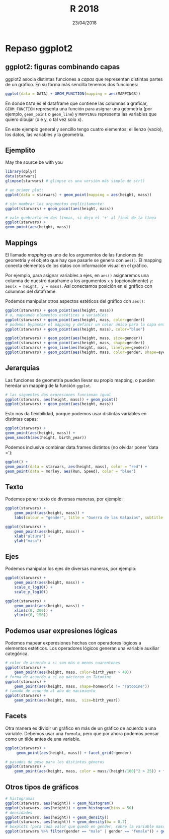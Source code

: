 #    -*- mode: org -*-
#+TITLE: R 2018
#+DATE: 23/04/2018
#+AUTHOR: Luis G. Moyano
#+EMAIL: lgmoyano@gmail.com

#+OPTIONS: author:nil date:t email:nil
#+OPTIONS: ^:nil _:nil
#+STARTUP: showall expand
#+options: toc:nil
#+REVEAL_ROOT: ../../reveal.js/
#+REVEAL_TITLE_SLIDE_TEMPLATE: Recursive Search
#+OPTIONS: reveal_center:t reveal_progress:t reveal_history:nil reveal_control:t
#+OPTIONS: reveal_rolling_links:nil reveal_keyboard:t reveal_overview:t num:nil
#+OPTIONS: reveal_title_slide:"<h1>%t</h1><h3>%d</h3>"
#+REVEAL_MARGIN: 0.1
#+REVEAL_MIN_SCALE: 0.5
#+REVEAL_MAX_SCALE: 2.5
#+REVEAL_TRANS: slide
#+REVEAL_SPEED: fast
#+REVEAL_THEME: my_moon
#+REVEAL_HEAD_PREAMBLE: <meta name="description" content="Programación en R 2017">
#+REVEAL_POSTAMBLE: <p> @luisgmoyano </p>
#+REVEAL_PLUGINS: (highlight)
#+REVEAL_HIGHLIGHT_CSS: %r/lib/css/zenburn.css
#+REVEAL_HLEVEL: 1

# # (setq org-reveal-title-slide "<h1>%t</h1><br/><h2>%a</h2><h3>%e / <a href=\"http://twitter.com/ben_deane\">@ben_deane</a></h3><h2>%d</h2>")
# # (setq org-reveal-title-slide 'auto)
# # see https://github.com/yjwen/org-reveal/commit/84a445ce48e996182fde6909558824e154b76985

# #+OPTIONS: reveal_width:1200 reveal_height:800
# #+OPTIONS: toc:1
# #+REVEAL_PLUGINS: (markdown notes)
# #+REVEAL_EXTRA_CSS: ./local
# ## black, blood, league, moon, night, serif, simple, sky, solarized, source, template, white
# #+REVEAL_HEADER: <meta name="description" content="Programación en R 2017">
# #+REVEAL_FOOTER: <meta name="description" content="Programación en R 2017">


#+begin_src yaml :exports (when (eq org-export-current-backend 'md) "results") :exports (when (eq org-export-current-backend 'reveal) "none") :results value html 
--- 
layout: default 
title: ggplot2 review
--- 
#+end_src 
#+results:

# #+begin_html
# <img src="right-fail.png">n
# #+end_html

# #+ATTR_REVEAL: :frag roll-in


* Repaso ggplot2
** ggplot2: figuras combinando capas
ggplot2 asocia distintas funciones a /capas/ que representan distintas partes de un gráfico. En su
forma más sencilla tenemos dos funciones:

#+BEGIN_SRC R 
ggplot(data = DATA) + GEOM_FUNCTION(mapping = aes(MAPPINGS))
#+END_SRC

En donde ~DATA~ es el dataframe que contiene las columnas a graficar, ~GEOM_FUNCTION~ representa una
función para asignar una geometría (por ejemplo, ~geom_point~ o ~geom_line~) y ~MAPPINGS~ representa
las variables que quiero dibujar (x e y, o tal vez solo x).

En este ejemplo general y sencillo tengo cuatro elementos: el lienzo (vacío), los datos, las
variables y la geometría.

** Ejemplito
May the source be with you
#+BEGIN_SRC R 
  library(dplyr)
  data(starwars)
  glimpse(starwars) # glimpse es una versión más simple de str()

  # un primer plot:
  ggplot(data = starwars) + geom_point(mapping = aes(height, mass))

  # sin nombrar los argumentos explícitamente:
  ggplot(starwars) + geom_point(aes(height, mass))

  # vale quebrarlo en dos líneas, si dejo el '+' al final de la línea
  ggplot(starwars) + 
  geom_point(aes(height, mass))

#+END_SRC
** Mappings

El llamado /mapping/ es uno de los argumentos de las funciones de geometría y el objeto que hay que
pasarle se genera con ~aes()~. El mapping conecta elementos de los datos con información visual en
el gráfico.

Por ejemplo, para asignar variables a ejes, en ~aes()~ asignaremos una columna de nuestro daraframe
a los argumentos ~x~ y (opcionalmente) ~y~: ~aes(x = height, y = mass)~. Así conectamos posición en
el gráfico con columnas del dataframe.

Podemos manipular otros aspectos estéticos del gráfico con ~aes()~:

#+BEGIN_SRC R 
  ggplot(starwars) + geom_point(aes(height, mass))
  # o, mapeando elementos estéticos a variables:
  ggplot(starwars) + geom_point(aes(height, mass, color=gender))
  # podemos bypasear el mapping y definir un color único para la capa entera.
  ggplot(starwars) + geom_point(aes(height, mass), color="blue")

  ggplot(starwars) + geom_point(aes(height, mass, size=gender))
  ggplot(starwars) + geom_point(aes(height, mass, shape=gender))
  ggplot(starwars) + geom_line(aes(height, mass, linetype=gender)) 
  ggplot(starwars) + geom_point(aes(height, mass, color=gender, shape=eye_color))
#+END_SRC

** Jerarquías
Las funciones de geometría pueden llevar su propio mapping, o pueden heredar un mapping de la
función ~ggplot~.

#+BEGIN_SRC R 
  # las siguentes dos expresiones funcionan igual
  ggplot(starwars, aes(height, mass)) + geom_point()
  ggplot(starwars) + geom_point(aes(height, mass))
#+END_SRC

Esto nos da flexibilidad, porque podemos usar distintas variables en distintas capas:
#+BEGIN_SRC R 
  ggplot(starwars) + 
  geom_point(aes(height, mass)) + 
  geom_smooth(aes(height, birth_year))
#+END_SRC

Podemos inclusive combinar data.frames distintos (no olvidar poner 'data ='):
#+BEGIN_SRC R 
  ggplot() + 
  geom_point(data = starwars, aes(height, mass), color = "red") + 
  geom_point(data = morley, aes(Run, Speed), color = "blue")
#+END_SRC


** Texto
Podemos poner texto de diversas maneras, por ejemplo:
#+BEGIN_SRC R 
  ggplot(starwars) + 
      geom_point(aes(height, mass)) + 
      labs(colour = "gender", title = "Guerra de las Galaxias", subtitle = "masa en función de altura para algunos personajes", x = "altura", y = "masa")

  ggplot(starwars) + 
      geom_point(aes(height, mass)) + 
      xlab("altura") + 
      ylab("masa")
#+END_SRC
** Ejes
Podemos manipular los ejes de diversas maneras, por ejemplo:

#+BEGIN_SRC R 
  ggplot(starwars) + 
      geom_point(aes(height, mass)) + 
      scale_x_log10() + 
      scale_y_log10()

  ggplot(starwars) + 
      geom_point(aes(height, mass)) + 
      xlim(c(0, 200)) + 
      ylim(c(0, 150))
#+END_SRC

** Podemos usar expresiones lógicas
Podemos mapear experesiones hechas con operadores lógicos a elementos estéticos. Los operadores
lógicos generan una variable auxiliar categórica. 
#+BEGIN_SRC R 
  # color de acuerdo a si son más o menos cuarentones
  ggplot(starwars) + 
      geom_point(aes(height, mass, color=birth_year > 40))
  # forma de acuerdo a si no nacieron en Tatooine
  ggplot(starwars) + 
      geom_point(aes(height, mass, shape=homeworld != "Tatooine"))
  # tamaño de acuerdo al año de nacimiento
  ggplot(starwars) + 
      geom_point(aes(height, mass,  size=birth_year))
#+END_SRC
** Facets
Otra manera es dividir un gráfico en más de un gráfico de acuerdo a una variable. Debemos usar una
~formula~, pero que por ahora podemos pensar como un tilde antes de una variable.

#+BEGIN_SRC R 
ggplot(starwars) + 
     geom_point(aes(height, mass)) + facet_grid(~gender)

# pasados de peso para los distintos géneros
ggplot(starwars) + 
    geom_point(aes(height, mass, color = mass/(height/100)^2 > 25)) + facet_grid(~gender) + labs (color = "BMI overweight")
#+END_SRC
** Otros tipos de gráficos
#+BEGIN_SRC R 
  # histogramas
  ggplot(starwars, aes(height)) + geom_histogram()
  ggplot(starwars. aes(height)) + geom_histogram(bins = 50)
  # densidades
  ggplot(starwars, aes(height)) + geom_density()
  ggplot(starwars, aes(height)) + geom_density(bw = 0.7)
  # boxplots (para cada valor que quedó en gender, sobre la variable mass)
  ggplot(starwars %>% filter(gender == "male" | gender == "female")) + geom_boxplot(aes(gender, mass))
#+END_SRC

* COMMENT Práctica ggplot2
- 
